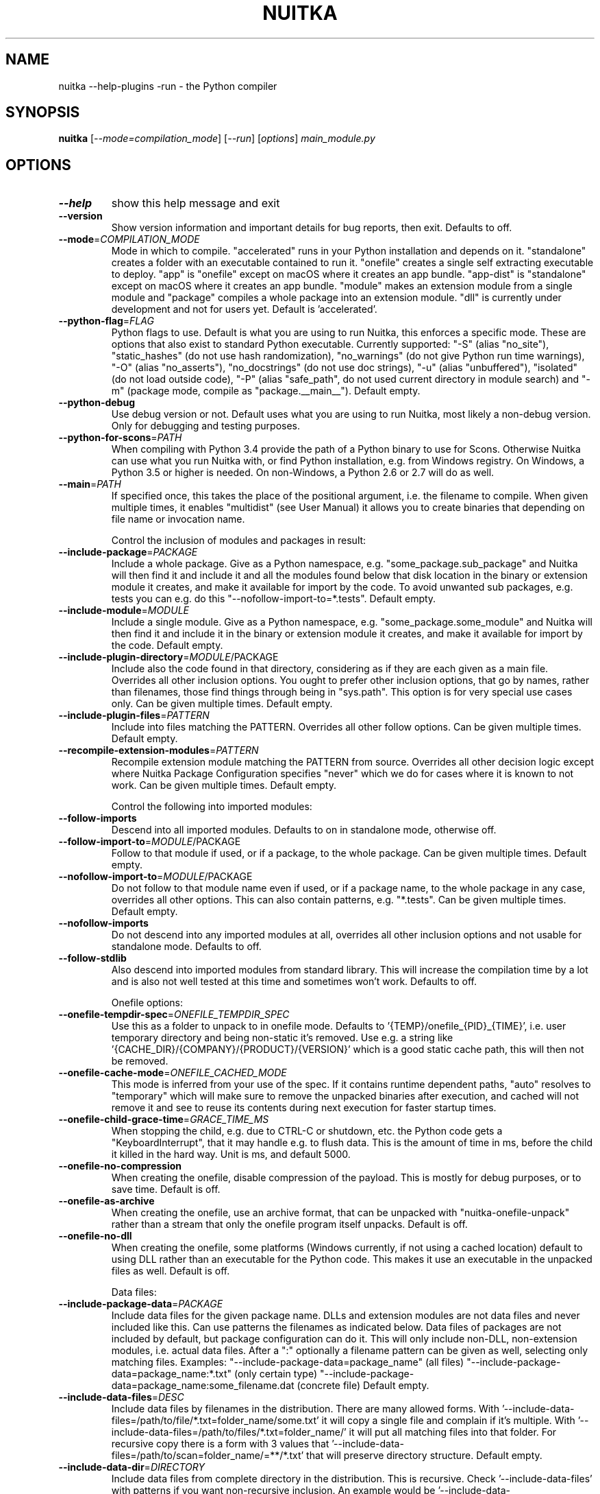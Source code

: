 .\" DO NOT MODIFY THIS FILE!  It was generated by help2man 1.49.3.
.TH NUITKA "1" "2025" "nuitka --help-plugins -run 2.8" "User Commands"
.SH NAME
nuitka --help-plugins -run \- the Python compiler
.SH SYNOPSIS
.B nuitka
[\fI\,--mode=compilation_mode\/\fR] [\fI\,--run\/\fR] [\fI\,options\/\fR] \fI\,main_module.py\/\fR
.SH OPTIONS
.TP
\fB\-\-help\fR
show this help message and exit
.TP
\fB\-\-version\fR
Show version information and important details for bug reports, then exit. Defaults to off.
.TP
\fB\-\-mode\fR=\fI\,COMPILATION_MODE\/\fR
Mode in which to compile. "accelerated" runs in your Python installation and depends on it. "standalone" creates a folder with an executable contained to run it. "onefile" creates a single self extracting executable to deploy. "app" is "onefile" except on macOS where it creates an app bundle. "app\-dist" is "standalone" except on macOS where it creates an app bundle. "module" makes an extension module from a single module and "package" compiles a whole package into an extension module. "dll" is currently under development and not for users yet. Default is 'accelerated'.
.TP
\fB\-\-python\-flag\fR=\fI\,FLAG\/\fR
Python flags to use. Default is what you are using to run Nuitka, this enforces a specific mode. These are options that also exist to standard Python executable. Currently supported: "\-S" (alias "no_site"), "static_hashes" (do not use hash randomization), "no_warnings" (do not give Python run time warnings), "\-O" (alias "no_asserts"), "no_docstrings" (do not use doc strings), "\-u" (alias "unbuffered"), "isolated" (do not load outside code), "\-P" (alias "safe_path", do not used current directory in module search) and "\-m" (package mode, compile as "package.__main__"). Default empty.
.TP
\fB\-\-python\-debug\fR
Use debug version or not. Default uses what you are using to run Nuitka, most likely a non\-debug version. Only for debugging and testing purposes.
.TP
\fB\-\-python\-for\-scons\fR=\fI\,PATH\/\fR
When compiling with Python 3.4 provide the path of a Python binary to use for Scons. Otherwise Nuitka can use what you run Nuitka with, or find Python installation, e.g. from Windows registry. On Windows, a Python 3.5 or higher is needed. On non\-Windows, a Python 2.6 or 2.7 will do as well.
.TP
\fB\-\-main\fR=\fI\,PATH\/\fR
If specified once, this takes the place of the positional argument, i.e. the filename to compile. When given multiple times, it enables "multidist" (see User Manual) it allows you to create binaries that depending on file name or invocation name.
.IP
Control the inclusion of modules and packages in result:
.TP
\fB\-\-include\-package\fR=\fI\,PACKAGE\/\fR
Include a whole package. Give as a Python namespace, e.g. "some_package.sub_package" and Nuitka will then find it and include it and all the modules found below that disk location in the binary or extension module it creates, and make it available for import by the code. To avoid unwanted sub packages, e.g. tests you can e.g. do this "\-\-nofollow\-import\-to=*.tests". Default empty.
.TP
\fB\-\-include\-module\fR=\fI\,MODULE\/\fR
Include a single module. Give as a Python namespace, e.g. "some_package.some_module" and Nuitka will then find it and include it in the binary or extension module it creates, and make it available for import by the code. Default empty.
.TP
\fB\-\-include\-plugin\-directory\fR=\fI\,MODULE\/\fR/PACKAGE
Include also the code found in that directory, considering as if they are each given as a main file. Overrides all other inclusion options. You ought to prefer other inclusion options, that go by names, rather than filenames, those find things through being in "sys.path". This option is for very special use cases only. Can be given multiple times. Default empty.
.TP
\fB\-\-include\-plugin\-files\fR=\fI\,PATTERN\/\fR
Include into files matching the PATTERN. Overrides all other follow options. Can be given multiple times. Default empty.
.TP
\fB\-\-recompile\-extension\-modules\fR=\fI\,PATTERN\/\fR
Recompile extension module matching the PATTERN from source. Overrides all other decision logic except where Nuitka Package Configuration specifies "never" which we do for cases where it is known to not work. Can be given multiple times. Default empty.
.IP
Control the following into imported modules:
.TP
\fB\-\-follow\-imports\fR
Descend into all imported modules. Defaults to on in standalone mode, otherwise off.
.TP
\fB\-\-follow\-import\-to\fR=\fI\,MODULE\/\fR/PACKAGE
Follow to that module if used, or if a package, to the whole package. Can be given multiple times. Default empty.
.TP
\fB\-\-nofollow\-import\-to\fR=\fI\,MODULE\/\fR/PACKAGE
Do not follow to that module name even if used, or if a package name, to the whole package in any case, overrides all other options. This can also contain patterns, e.g. "*.tests". Can be given multiple times. Default empty.
.TP
\fB\-\-nofollow\-imports\fR
Do not descend into any imported modules at all, overrides all other inclusion options and not usable for standalone mode. Defaults to off.
.TP
\fB\-\-follow\-stdlib\fR
Also descend into imported modules from standard library. This will increase the compilation time by a lot and is also not well tested at this time and sometimes won't work. Defaults to off.
.IP
Onefile options:
.TP
\fB\-\-onefile\-tempdir\-spec\fR=\fI\,ONEFILE_TEMPDIR_SPEC\/\fR
Use this as a folder to unpack to in onefile mode. Defaults to '{TEMP}/onefile_{PID}_{TIME}', i.e. user temporary directory and being non\-static it's removed. Use e.g. a string like '{CACHE_DIR}/{COMPANY}/{PRODUCT}/{VERSION}' which is a good static cache path, this will then not be removed.
.TP
\fB\-\-onefile\-cache\-mode\fR=\fI\,ONEFILE_CACHED_MODE\/\fR
This mode is inferred from your use of the spec. If it contains runtime dependent paths, "auto" resolves to "temporary" which will make sure to remove the unpacked binaries after execution, and cached will not remove it and see to reuse its contents during next execution for faster startup times.
.TP
\fB\-\-onefile\-child\-grace\-time\fR=\fI\,GRACE_TIME_MS\/\fR
When stopping the child, e.g. due to CTRL\-C or shutdown, etc. the Python code gets a "KeyboardInterrupt", that it may handle e.g. to flush data. This is the amount of time in ms, before the child it killed in the hard way. Unit is ms, and default 5000.
.TP
\fB\-\-onefile\-no\-compression\fR
When creating the onefile, disable compression of the payload. This is mostly for debug purposes, or to save time. Default is off.
.TP
\fB\-\-onefile\-as\-archive\fR
When creating the onefile, use an archive format, that can be unpacked with "nuitka\-onefile\-unpack" rather than a stream that only the onefile program itself unpacks. Default is off.
.TP
\fB\-\-onefile\-no\-dll\fR
When creating the onefile, some platforms (Windows currently, if not using a cached location) default to using DLL rather than an executable for the Python code. This makes it use an executable in the unpacked files as well. Default is off.
.IP
Data files:
.TP
\fB\-\-include\-package\-data\fR=\fI\,PACKAGE\/\fR
Include data files for the given package name. DLLs and extension modules are not data files and never included like this. Can use patterns the filenames as indicated below. Data files of packages are not included by default, but package configuration can do it. This will only include non\-DLL, non\-extension modules, i.e. actual data files. After a ":" optionally a filename pattern can be given as well, selecting only matching files. Examples: "\-\-include\-package\-data=package_name" (all files) "\-\-include\-package\-data=package_name:*.txt" (only certain type) "\-\-include\-package\-data=package_name:some_filename.dat (concrete file) Default empty.
.TP
\fB\-\-include\-data\-files\fR=\fI\,DESC\/\fR
Include data files by filenames in the distribution. There are many allowed forms. With '\-\-include\-data\-files=/path/to/file/*.txt=folder_name/some.txt' it will copy a single file and complain if it's multiple. With '\-\-include\-data\-files=/path/to/files/*.txt=folder_name/' it will put all matching files into that folder. For recursive copy there is a form with 3 values that '\-\-include\-data\-files=/path/to/scan=folder_name/=**/*.txt' that will preserve directory structure. Default empty.
.TP
\fB\-\-include\-data\-dir\fR=\fI\,DIRECTORY\/\fR
Include data files from complete directory in the distribution. This is recursive. Check '\-\-include\-data\-files' with patterns if you want non\-recursive inclusion. An example would be '\-\-include\-data\-dir=/path/some_dir=data/some_dir' for plain copy, of the whole directory. All non\-code files are copied, if you want to use '\-\-noinclude\-data\-files' option to remove them. Default empty.
.TP
\fB\-\-noinclude\-data\-files\fR=\fI\,PATTERN\/\fR
Do not include data files matching the filename pattern given. This is against the target filename, not source paths. So to ignore a file pattern from package data for 'package_name' should be matched as 'package_name/*.txt'. Or for the whole directory simply use 'package_name'. Default empty.
.TP
\fB\-\-include\-data\-files\-external\fR=\fI\,PATTERN\/\fR
Include the specified data file patterns outside of the onefile binary, rather than on the inside. Makes only sense in case of '\-\-onefile' compilation. First files have to be specified as included with other `\-\-include\-*data*` options, and then this refers to target paths inside the distribution. Default empty.
.TP
\fB\-\-list\-package\-data\fR=\fI\,LIST_PACKAGE_DATA\/\fR
Output the data files found for a given package name. Default not done.
.TP
\fB\-\-include\-raw\-dir\fR=\fI\,DIRECTORY\/\fR
Include raw directories completely in the distribution. This is recursive. Check '\-\-include\-data\-dir' to use the sane option. Default empty.
.IP
Metadata support:
.TP
\fB\-\-include\-distribution\-metadata\fR=\fI\,DISTRIBUTION\/\fR
Include metadata information for the given distribution name. Some packages check metadata for presence, version, entry points, etc. and without this option given, it only works when it's recognized at compile time which is not always happening. This of course only makes sense for packages that are included in the compilation. Default empty.
.TP
\fB\-\-list\-distribution\-metadata\fR
Output the list of distributions and their details for all packages. Default not done.
.IP
DLL files:
.TP
\fB\-\-noinclude\-dlls\fR=\fI\,PATTERN\/\fR
Do not include DLL files matching the filename pattern given. This is against the target filename, not source paths. So ignore a DLL 'someDLL' contained in the package 'package_name' it should be matched as 'package_name/someDLL.*'. Default empty.
.TP
\fB\-\-list\-package\-dlls\fR=\fI\,LIST_PACKAGE_DLLS\/\fR
Output the DLLs found for a given package name. Default not done.
.TP
\fB\-\-list\-package\-exe\fR=\fI\,LIST_PACKAGE_EXE\/\fR
Output the EXEs found for a given package name. Default not done.
.IP
Control the warnings to be given by Nuitka:
.TP
\fB\-\-warn\-implicit\-exceptions\fR
Enable warnings for implicit exceptions detected at compile time.
.TP
\fB\-\-warn\-unusual\-code\fR
Enable warnings for unusual code detected at compile time.
.TP
\fB\-\-assume\-yes\-for\-downloads\fR
Allow Nuitka to download external code if necessary, e.g. dependency walker, ccache, and even gcc on Windows. To disable, redirect input from nul device, e.g. "</dev/null" or "<NUL:". Default is to prompt.
.TP
\fB\-\-nowarn\-mnemonic\fR=\fI\,MNEMONIC\/\fR
Disable warning for a given mnemonic. These are given to make sure you are aware of certain topics, and typically point to the Nuitka website. The mnemonic is the part of the URL at the end, without the HTML suffix. Can be given multiple times and accepts shell pattern. Default empty.
.IP
Immediate execution after compilation:
.TP
\fB\-\-run\fR
Execute immediately the created binary (or import the compiled module). Defaults to off.
.TP
\fB\-\-debugger\fR
Execute inside a debugger, e.g. "gdb" or "lldb" to automatically get a stack trace. The debugger is automatically chosen unless specified by name with the 'NUITKA_DEBUGGER_CHOICE' environment variable or the '\-\-debugger\-choice' flag. Defaults to off.
.TP
\fB\-\-debugger\-choice\fR=\fI\,DEBUGGER_CHOICE\/\fR
Choose the debugger to use.
.IP
Compilation choices:
.TP
\fB\-\-user\-package\-configuration\-file\fR=\fI\,YAML_FILENAME\/\fR
User provided Yaml file with package configuration. You can include DLLs, remove bloat, add hidden dependencies. Check the Nuitka Package Configuration Manual for a complete description of the format to use. Can be given multiple times. Defaults to empty.
.TP
\fB\-\-full\-compat\fR
Enforce absolute compatibility with CPython. Do not even allow minor deviations from CPython behavior, e.g. not having better tracebacks or exception messages which are not really incompatible, but only different or worse. This is intended for tests only and should *not* be used.
.TP
\fB\-\-file\-reference\-choice\fR=\fI\,FILE_MODE\/\fR
Select what value "__file__" is going to be. With "runtime" (default for standalone binary mode and module mode), the created binaries and modules, use the location of themselves to deduct the value of "__file__". Included packages pretend to be in directories below that location. This allows you to include data files in deployments. If you merely seek acceleration, it's better for you to use the "original" value, where the source files location will be used. With "frozen" a notation "<frozen module_name>" is used. For compatibility reasons, the "__file__" value will always have ".py" suffix independent of what it really is.
.TP
\fB\-\-module\-name\-choice\fR=\fI\,MODULE_NAME_MODE\/\fR
Select what value "__name__" and "__package__" are going to be. With "runtime" (default for module mode), the created module uses the parent package to deduce the value of "__package__", to be fully compatible. The value "original" (default for other modes) allows for more static optimization to happen, but is incompatible for modules that normally can be loaded into any package.
.IP
Output choices:
.TP
\fB\-\-output\-filename\fR=\fI\,FILENAME\/\fR
Specify how the executable should be named. For extension modules there is no choice, also not for standalone mode and using it will be an error. This may include path information that needs to exist though. Defaults to '<program_name>.bin' on this platform.
.TP
\fB\-\-output\-folder\-name\fR=\fI\,FOLDER_NAME\/\fR
Specify the name of the distribution folder (for standalone mode) or app bundle folder name (for macOS app mode). Defaults to the base filename of the main module, will add a '.dist' or '.app' suffix.
.TP
\fB\-\-output\-dir\fR=\fI\,DIRECTORY\/\fR
Specify where intermediate and final output files should be put. The DIRECTORY will be populated with build folder, dist folder, binaries, etc. Defaults to current directory.
.TP
\fB\-\-remove\-output\fR
Removes the build directory after producing the module or exe file. Defaults to off.
.TP
\fB\-\-no\-pyi\-file\fR
Do not create a '.pyi' file for extension modules created by Nuitka. This is used to detect implicit imports. Defaults to off.
.TP
\fB\-\-no\-pyi\-stubs\fR
Do not use stubgen when creating a '.pyi' file for extension modules created by Nuitka. They expose your API, but stubgen may cause issues. Defaults to off.
.IP
Deployment control:
.TP
\fB\-\-deployment\fR
Disable code aimed at making finding compatibility issues easier. This will e.g. prevent execution with "\-c" argument, which is often used by code that attempts run a module, and causes a program to start itself over and over potentially. Disable once you deploy to end users, for finding typical issues, this is very helpful during development. Default off.
.TP
\fB\-\-no\-deployment\-flag\fR=\fI\,FLAG\/\fR
Keep deployment mode, but disable selectively parts of it. Errors from deployment mode will output these identifiers. Default empty.
.IP
Environment control:
.TP
\fB\-\-force\-runtime\-environment\-variable\fR=\fI\,VARIABLE_SPEC\/\fR
Force an environment variables to a given value. Default empty.
.IP
Debug features:
.TP
\fB\-\-debug\fR
Executing all self checks possible to find errors in Nuitka, do not use for production. Defaults to off.
.TP
\fB\-\-no\-debug\-immortal\-assumptions\fR
Disable check normally done with "\-\-debug". With Python3.12+ do not check known immortal object assumptions. Some C libraries corrupt them. Defaults to check being made if "\-\-debug" is on.
.TP
\fB\-\-no\-debug\-c\-warnings\fR
Disable check normally done with "\-\-debug". The C compilation may produce warnings, which it often does for some packages without these being issues, esp. for unused values.
.TP
\fB\-\-unstripped\fR
Keep debug info in the resulting object file for better debugger interaction. Defaults to off.
.TP
\fB\-\-profile\fR
Enable vmprof based profiling of time spent. Not working currently. Defaults to off.
.TP
\fB\-\-trace\-execution\fR
Traced execution output, output the line of code before executing it. Defaults to off.
.TP
\fB\-\-xml\fR=\fI\,XML_FILENAME\/\fR
Write the internal program structure, result of optimization in XML form to given filename.
.TP
\fB\-\-experimental\fR=\fI\,FLAG\/\fR
Use features declared as 'experimental'. May have no effect if no experimental features are present in the code. Uses secret tags (check source) per experimented feature.
.TP
\fB\-\-low\-memory\fR
Attempt to use less memory, by forking less C compilation jobs and using options that use less memory. For use on embedded machines. Use this in case of out of memory problems. Defaults to off.
.TP
\fB\-\-create\-environment\-from\-report\fR=\fI\,CREATE_ENVIRONMENT_FROM_REPORT\/\fR
Create a new virtualenv in that non\-existing path from the report file given with e.g. '\-\-report=compilation\-report.xml'. Default not done.
.TP
\fB\-\-generate\-c\-only\fR
Generate only C source code, and do not compile it to binary or module. This is for debugging and code coverage analysis that doesn't waste CPU. Defaults to off. Do not think you can use this directly.
.IP
Nuitka Development features:
.TP
\fB\-\-devel\-missing\-code\-helpers\fR
Report warnings for code helpers for types that were attempted, but don't exist. This helps to identify opportunities for improving optimization of generated code from type knowledge not used. Default False.
.TP
\fB\-\-devel\-missing\-trust\fR
Report warnings for imports that could be trusted, but currently are not. This is to identify opportunities for improving handling of hard modules, where this sometimes could allow more static optimization. Default False.
.TP
\fB\-\-devel\-recompile\-c\-only\fR
This is not incremental compilation, but for Nuitka development only. Takes existing files and simply compiles them as C again after doing the Python steps. Allows compiling edited C files for manual debugging changes to the generated source. Allows us to add printing, check and print values, but it is now what users would want. Depends on compiling Python source to determine which files it should look at.
.TP
\fB\-\-devel\-internal\-graph\fR
Create graph of optimization process internals, do not use for whole programs, but only for small test cases. Defaults to off.
.IP
Backend C compiler choice:
.TP
\fB\-\-clang\fR
Enforce the use of clang. On Windows this requires a working Visual Studio version to piggy back on. Defaults to off.
.TP
\fB\-\-mingw64\fR
Enforce the use of MinGW64 on Windows. Defaults to off unless MSYS2 with MinGW Python is used.
.TP
\fB\-\-msvc\fR=\fI\,MSVC_VERSION\/\fR
Enforce the use of specific MSVC version on Windows. Allowed values are e.g. "14.3" (MSVC 2022) and other MSVC version numbers, specify "list" for a list of installed compilers, or use "latest".  Defaults to latest MSVC being used if installed, otherwise MinGW64 is used.
.TP
\fB\-\-jobs\fR=\fI\,N\/\fR
Specify the allowed number of parallel C compiler jobs. Negative values are system CPU minus the given value. Defaults to the full system CPU count unless low memory mode is activated, then it defaults to 1.
.TP
\fB\-\-lto\fR=\fI\,choice\/\fR
Use link time optimizations (MSVC, gcc, clang). Allowed values are "yes", "no", and "auto" (when it's known to work). Defaults to "auto".
.TP
\fB\-\-static\-libpython\fR=\fI\,choice\/\fR
Use static link library of Python. Allowed values are "yes", "no", and "auto" (when it's known to work). Defaults to "auto".
.TP
\fB\-\-cf\-protection\fR=\fI\,PROTECTION_MODE\/\fR
This option is gcc specific. For the gcc compiler, select the "cf\-protection" mode. Default "auto" is to use the gcc default value, but you can override it, e.g. to disable it with "none" value. Refer to gcc documentation for "\-fcf\-protection" for the details.
.IP
Cache Control:
.TP
\fB\-\-disable\-cache\fR=\fI\,DISABLED_CACHES\/\fR
Disable selected caches, specify "all" for all cached. Currently allowed values are: "all","ccache","bytecode","compression". can be given multiple times or with comma separated values. Default none.
.TP
\fB\-\-clean\-cache\fR=\fI\,CLEAN_CACHES\/\fR
Clean the given caches before executing, specify "all" for all cached. Currently allowed values are: "all","ccache","bytecode","compression". can be given multiple times or with comma separated values. Default none.
.IP
PGO compilation choices:
.TP
\fB\-\-pgo\-c\fR
Enables C level profile guided optimization (PGO), by executing a dedicated build first for a profiling run, and then using the result to feedback into the C compilation. Note: This is experimental and not working with standalone modes of Nuitka yet. Defaults to off.
.TP
\fB\-\-pgo\-args\fR=\fI\,PGO_ARGS\/\fR
Arguments to be passed in case of profile guided optimization. These are passed to the special built executable during the PGO profiling run. Default empty.
.TP
\fB\-\-pgo\-executable\fR=\fI\,PGO_EXECUTABLE\/\fR
Command to execute when collecting profile information. Use this only, if you need to launch it through a script that prepares it to run. Default use created program.
.IP
Tracing features:
.TP
\fB\-\-report\fR=\fI\,REPORT_FILENAME\/\fR
Report module, data files, compilation, plugin, etc. details in an XML output file. This is also super useful for issue reporting. These reports can e.g. be used to re\-create the environment easily using it with '\-\-create\-environment\-from\-report', but contain a lot of information. Default is off.
.TP
\fB\-\-report\-diffable\fR
Report data in diffable form, i.e. no timing or memory usage values that vary from run to run. Default is off.
.TP
\fB\-\-report\-user\-provided\fR=\fI\,KEY_VALUE\/\fR
Report data from you. This can be given multiple times and be anything in 'key=value' form, where key should be an identifier, e.g. use '\-\-report\-user\-provided=pipenv\-lock\-hash=64a5e4' to track some input values. Default is empty.
.TP
\fB\-\-report\-template\fR=\fI\,REPORT_DESC\/\fR
Report via template. Provide template and output filename 'template.rst.j2:output.rst'. For built\-in templates, check the User Manual for what these are. Can be given multiple times. Default is empty.
.TP
\fB\-\-quiet\fR
Disable all information outputs, but show warnings. Defaults to off.
.TP
\fB\-\-show\-scons\fR
Run the C building backend Scons with verbose information, showing the executed commands, detected compilers. Defaults to off.
.TP
\fB\-\-progress\-bar\fR=\fI\,PROGRESS_BAR_MODE\/\fR
Select the progress bar mode. The 'auto' selects 'tqdm' if available, otherwise 'rich'. The values 'tqdm' and 'rich' force a specific library. Use 'none' to disables progress bars. Defaults to 'auto'.
.TP
\fB\-\-show\-progress\fR
Obsolete: Provide progress information and statistics. Disables normal progress bar. Defaults to off.
.TP
\fB\-\-show\-memory\fR
Provide memory information and statistics. Defaults to off.
.TP
\fB\-\-show\-modules\fR
Provide information for included modules and DLLs Obsolete: You should use '\-\-report' file instead. Defaults to off.
.TP
\fB\-\-show\-modules\-output\fR=\fI\,PATH\/\fR
Where to output '\-\-show\-modules', should be a filename. Default is standard output.
.TP
\fB\-\-verbose\fR
Output details of actions taken, esp. in optimizations. Can become a lot. Defaults to off.
.TP
\fB\-\-verbose\-output\fR=\fI\,PATH\/\fR
Where to output from '\-\-verbose', should be a filename. Default is standard output.
.IP
General OS controls:
.TP
\fB\-\-force\-stdout\-spec\fR=\fI\,FORCE_STDOUT_SPEC\/\fR
Force standard output of the program to go to this location. Useful for programs with disabled console and programs using the Windows Services Plugin of Nuitka commercial. Defaults to not active, use e.g. '{PROGRAM_BASE}.out.txt', i.e. file near your program, check User Manual for full list of available values.
.TP
\fB\-\-force\-stderr\-spec\fR=\fI\,FORCE_STDERR_SPEC\/\fR
Force standard error of the program to go to this location. Useful for programs with disabled console and programs using the Windows Services Plugin of Nuitka commercial. Defaults to not active, use e.g. '{PROGRAM_BASE}.err.txt', i.e. file near your program, check User Manual for full list of available values.
.IP
Windows specific controls:
.TP
\fB\-\-windows\-console\-mode\fR=\fI\,CONSOLE_MODE\/\fR
Select console mode to use. Default mode is 'force' and creates a console window unless the program was started from one. With 'disable' it doesn't create or use a console at all. With 'attach' an existing console will be used for outputs. With 'hide' a newly spawned console will be hidden and an already existing console will behave like 'force'. Default is 'force'.
.TP
\fB\-\-windows\-icon\-from\-ico\fR=\fI\,ICON_PATH\/\fR
Add executable icon. Can be given multiple times for different resolutions or files with multiple icons inside. In the later case, you may also suffix with #<n> where n is an integer index starting from 1, specifying a specific icon to be included, and all others to be ignored.
.TP
\fB\-\-windows\-icon\-from\-exe\fR=\fI\,ICON_EXE_PATH\/\fR
Copy executable icons from this existing executable (Windows only).
.TP
\fB\-\-onefile\-windows\-splash\-screen\-image\fR=\fI\,SPLASH_SCREEN_IMAGE\/\fR
When compiling for Windows and onefile, show this while loading the application. Defaults to off.
.TP
\fB\-\-windows\-uac\-admin\fR
Request Windows User Control, to grant admin rights on execution. (Windows only). Defaults to off.
.TP
\fB\-\-windows\-uac\-uiaccess\fR
Request Windows User Control, to enforce running from a few folders only, remote desktop access. (Windows only). Defaults to off.
.IP
macOS specific controls:
.TP
\fB\-\-macos\-create\-app\-bundle\fR
When compiling for macOS, create a bundle rather than a plain binary application. This is the only way to unlock the disabling of console, get high DPI graphics, etc. and implies standalone mode. Defaults to off.
.TP
\fB\-\-macos\-target\-arch\fR=\fI\,MACOS_TARGET_ARCH\/\fR
What architectures is this to supposed to run on. Default and limit is what the running Python allows for. Default is "native" which is the architecture the Python is run with.
.TP
\fB\-\-macos\-app\-icon\fR=\fI\,ICON_PATH\/\fR
Add icon for the application bundle to use. Can be given only one time. Defaults to Python icon if available.
.TP
\fB\-\-macos\-signed\-app\-name\fR=\fI\,MACOS_SIGNED_APP_NAME\/\fR
Name of the application to use for macOS signing. Follow "com.YourCompany.AppName" naming results for best results, as these have to be globally unique, and will potentially grant protected API accesses.
.TP
\fB\-\-macos\-app\-name\fR=\fI\,MACOS_APP_NAME\/\fR
Name of the product to use in macOS bundle information. Defaults to base filename of the binary.
.TP
\fB\-\-macos\-app\-mode\fR=\fI\,APP_MODE\/\fR
Mode of application for the application bundle. When launching a Window, and appearing in the dock is desired, default value "gui" is a good fit. Without a Window ever, the application is a "background" application. For UI elements that get to display later, "ui\-element" is in\-between. The application will not appear in the dock, but get full access to desktop when it does open a Window later.
.TP
\fB\-\-macos\-prohibit\-multiple\-instances\fR
For application bundles, set the flag "LSMultipleInstancesProhibited" to prevent launching multiple instances of the application. Default is off.
.TP
\fB\-\-macos\-sign\-identity\fR=\fI\,MACOS_APP_VERSION\/\fR
When signing on macOS, by default an ad\-hoc identify will be used, but with this option your get to specify another identity to use. The signing of code is now mandatory on macOS and cannot be disabled. Use "auto" to detect your only identity installed. Default "ad\-hoc" if not given.
.TP
\fB\-\-macos\-sign\-notarization\fR
When signing for notarization, using a proper TeamID identity from Apple, use the required runtime signing option, such that it can be accepted.
.TP
\fB\-\-macos\-app\-version\fR=\fI\,MACOS_APP_VERSION\/\fR
Product version to use in macOS bundle information. Defaults to "1.0" if not given.
.TP
\fB\-\-macos\-app\-protected\-resource\fR=\fI\,RESOURCE_DESC\/\fR
Request an entitlement for access to a macOS protected resources, e.g. "NSMicrophoneUsageDescription:Microphone access for recording audio." requests access to the microphone and provides an informative text for the user, why that is needed. Before the colon, is an OS identifier for an access right, then the informative text. Legal values can be found on https://developer.apple.com/documentation/bundleresources/information_property_list/protected_resources and the option can be specified multiple times. Default empty.
.TP
\fB\-\-macos\-sign\-keyring\-filename\fR=\fI\,CERTIFICATE_FILENAME\/\fR
Path to the certificate file to be used for macOS code signing. This is used in conjunction with '\-\-macos\-sign\-identity'. Default empty.
.TP
\fB\-\-macos\-sign\-keyring\-password\fR=\fI\,CERTIFICATE_PASSWORD\/\fR
Password for the certificate file provided via '\-\-macos\-sign\-keyring\-filename'. Default empty.
.IP
Linux specific controls:
.TP
\fB\-\-linux\-icon\fR=\fI\,ICON_PATH\/\fR
Add executable icon for onefile binary to use. Can be given only one time. Defaults to Python icon if available.
.IP
Binary Version Information:
.TP
\fB\-\-company\-name\fR=\fI\,COMPANY_NAME\/\fR
Name of the company to use in version information. Defaults to unused.
.TP
\fB\-\-product\-name\fR=\fI\,PRODUCT_NAME\/\fR
Name of the product to use in version information. Defaults to base filename of the binary.
.TP
\fB\-\-file\-version\fR=\fI\,FILE_VERSION\/\fR
File version to use in version information. Must be a sequence of up to 4 numbers, e.g. 1.0 or 1.0.0.0, no more digits are allowed, no strings are allowed. Defaults to unused.
.TP
\fB\-\-product\-version\fR=\fI\,PRODUCT_VERSION\/\fR
Product version to use in version information. Same rules as for file version. Defaults to unused.
.TP
\fB\-\-file\-description\fR=\fI\,FILE_DESCRIPTION\/\fR
Description of the file used in version information. Windows only at this time. Defaults to binary filename.
.TP
\fB\-\-copyright\fR=\fI\,COPYRIGHT_TEXT\/\fR
Copyright used in version information. Windows/macOS only at this time. Defaults to not present.
.TP
\fB\-\-trademarks\fR=\fI\,TRADEMARK_TEXT\/\fR
Trademark used in version information. Windows/macOS only at this time. Defaults to not present.
.IP
Plugin control:
.TP
\fB\-\-enable\-plugins\fR=\fI\,PLUGIN_NAME\/\fR
Enabled plugins. Must be plug\-in names. Use '\-\-plugin\-list' to query the full list and exit. Default empty.
.TP
\fB\-\-disable\-plugins\fR=\fI\,PLUGIN_NAME\/\fR
Disabled plugins. Must be plug\-in names. Use '\-\-plugin\-list' to query the full list and exit. Most standard plugins are not a good idea to disable. Default empty.
.TP
\fB\-\-user\-plugin\fR=\fI\,PATH\/\fR
The file name of user plugin. Can be given multiple times. Default empty.
.TP
\fB\-\-plugin\-list\fR
Show list of all available plugins and exit. Defaults to off.
.TP
\fB\-\-plugin\-no\-detection\fR
Plugins can detect if they might be used, and the you can disable the warning via "\-\-disable\-plugin=plugin\-that\-warned", or you can use this option to disable the mechanism entirely, which also speeds up compilation slightly of course as this detection code is run in vain once you are certain of which plugins to use. Defaults to off.
.TP
\fB\-\-module\-parameter\fR=\fI\,MODULE_PARAMETERS\/\fR
Provide a module parameter. You are asked by some packages to provide extra decisions. Format is currently \fB\-\-module\-parameter\fR=\fI\,module\/\fR.name\-option\-name=value Default empty.
.TP
\fB\-\-show\-source\-changes\fR=\fI\,SHOW_SOURCE_CHANGES\/\fR
Show source changes to original Python file content before compilation. Mostly intended for developing plugins and Nuitka package configuration. Use e.g. '\-\-show\-source\-changes=numpy' to see all changes below a given namespace. This accepts patterns, so use '*' to see everything which can get a lot. Default empty.
.IP
Cross compilation:
.TP
\fB\-\-target\fR=\fI\,TARGET_DESC\/\fR
Cross compilation target. Highly experimental and in development, not supposed to work yet. We are working on '\-\-target=wasi' and nothing else yet.
.IP
Plugin options of 'anti\-bloat' (categories: core):
.TP
\fB\-\-show\-anti\-bloat\-changes\fR
Annotate what changes are done by the plugin.
.TP
\fB\-\-noinclude\-setuptools\-mode\fR=\fI\,NOINCLUDE_SETUPTOOLS_MODE\/\fR
What to do if a 'setuptools' or import is encountered. This package can be big with dependencies, and should definitely be avoided. Also handles 'setuptools_scm'.
.TP
\fB\-\-noinclude\-pytest\-mode\fR=\fI\,NOINCLUDE_PYTEST_MODE\/\fR
What to do if a 'pytest' import is encountered. This package can be big with dependencies, and should definitely be avoided. Also handles 'nose' imports.
.TP
\fB\-\-noinclude\-unittest\-mode\fR=\fI\,NOINCLUDE_UNITTEST_MODE\/\fR
What to do if a unittest import is encountered. This package can be big with dependencies, and should definitely be avoided.
.TP
\fB\-\-noinclude\-pydoc\-mode\fR=\fI\,NOINCLUDE_PYDOC_MODE\/\fR
What to do if a pydoc import is encountered. This package use is mark of useless code for deployments and should be avoided.
.TP
\fB\-\-noinclude\-IPython\-mode\fR=\fI\,NOINCLUDE_IPYTHON_MODE\/\fR
What to do if a IPython import is encountered. This package can be big with dependencies, and should definitely be avoided.
.TP
\fB\-\-noinclude\-dask\-mode\fR=\fI\,NOINCLUDE_DASK_MODE\/\fR
What to do if a 'dask' import is encountered. This package can be big with dependencies, and should definitely be avoided.
.TP
\fB\-\-noinclude\-numba\-mode\fR=\fI\,NOINCLUDE_NUMBA_MODE\/\fR
What to do if a 'numba' import is encountered. This package can be big with dependencies, and is currently not working for standalone. This package is big with dependencies, and should definitely be avoided.
.TP
\fB\-\-noinclude\-default\-mode\fR=\fI\,NOINCLUDE_DEFAULT_MODE\/\fR
This actually provides the default "warning" value for above options, and can be used to turn all of these on.
.TP
\fB\-\-noinclude\-custom\-mode\fR=\fI\,CUSTOM_CHOICES\/\fR
What to do if a specific import is encountered. Format is module name, which can and should be a top level package and then one choice, "error", "warning", "nofollow", e.g. PyQt5:error.
.IP
Plugin options of 'dill\-compat' (categories: package\-support):
.TP
\fB\-\-include\-pickle\-support\-module\fR=\fI\,PICKLE_SUPPORTED_MODULES\/\fR
Include support for these modules to pickle nested compiled functions. You can use "all" which is the default, but esp. in module mode, just might want to limit yourself to not create unnecessary run\-time usages. For standalone mode, you can leave it at the default, at it will detect the usage.
.IP
Plugin options of 'pmw\-freezer' (categories: package\-support):
.TP
\fB\-\-include\-pmw\-blt\fR
Should 'Pmw.Blt' not be included, Default is to include it.
.TP
\fB\-\-include\-pmw\-color\fR
Should 'Pmw.Color' not be included, Default is to include it.
.IP
Plugin options of 'tk\-inter' (categories: package\-support):
.TP
\fB\-\-tk\-library\-dir\fR=\fI\,TK_LIBRARY_DIR\/\fR
The Tk library dir. Nuitka is supposed to automatically detect it, but you can override it here. Default is automatic detection.
.TP
\fB\-\-tcl\-library\-dir\fR=\fI\,TCL_LIBRARY_DIR\/\fR
The Tcl library dir. See comments for Tk library dir.
.IP
Plugin options of 'pyside6' (same for 'pyside2', 'pyqt6', 'pyqt5' plugins) (categories: package\-support, qt\-binding):
.TP
\fB\-\-include\-qt\-plugins\fR=\fI\,INCLUDE_QT_PLUGINS\/\fR
Which Qt plugins to include. These can be big with dependencies, so by default only the "sensible" ones are included, but you can also put "all" or list them individually. If you specify something that does not exist, a list of all available will be given.
.TP
\fB\-\-noinclude\-qt\-plugins\fR=\fI\,NOINCLUDE_QT_PLUGINS\/\fR
Which Qt plugins to not include. This removes things, so you can ask to include "all" and selectively remove from there, or even from the default sensible list.
.TP
\fB\-\-noinclude\-qt\-translations\fR
Include Qt translations with QtWebEngine if used. These can be a lot of files that you may not want to be included.
.IP
Plugin options of 'upx' (categories: integration):
.TP
\fB\-\-upx\-binary\fR=\fI\,UPX_PATH\/\fR
The UPX binary to use or the directory it lives in, by default `upx` from PATH is used.
.TP
\fB\-\-upx\-disable\-cache\fR
Do not cache UPX compression result, by default DLLs are cached, exe files are not.
.IP
Plugin options of 'anti\-debugger' (categories: commercial, protection):
.TP
\fB\-\-anti\-debugger\-debugging\fR
Enables debug outputs for the debugger plugin, so that it e.g. says why it rejects something.
.IP
Plugin options of 'automatic\-updates' (categories: commercial, feature):
.TP
\fB\-\-auto\-update\-url\-spec\fR=\fI\,AUTO_UPDATING_URL_SPEC\/\fR
URL to check for automatic updates. Default empty, i.e. not updates.
.TP
\fB\-\-auto\-update\-debug\fR
Debug automatic updates at runtime printing messages. Default False.
.IP
Plugin options of 'data\-hiding' (categories: commercial, protection):
.TP
\fB\-\-data\-hiding\-salt\-value\fR=\fI\,SALT_VALUE\/\fR
Salt value to make encryption result unique.
.IP
Plugin options of 'datafile\-inclusion\-ng' (categories: commercial, protection):
.TP
\fB\-\-embed\-data\-files\-compile\-time\-pattern\fR=\fI\,EMBED_COMPILE_TIME_PATTERN\/\fR
Pattern of data files to embed for use during compile time. These should match target filenames.
.TP
\fB\-\-embed\-data\-files\-run\-time\-pattern\fR=\fI\,EMBED_RUN_TIME_PATTERN\/\fR
Pattern of data files to embed for use during run time. These should match target filenames.
.TP
\fB\-\-embed\-data\-files\-qt\-resource\-pattern\fR=\fI\,EMBED_QT_RESOURCE_PATTERN\/\fR
Pattern of data files to embed for use with Qt at run time. These should match target filenames.
.TP
\fB\-\-embed\-debug\-qt\-resources\fR
For debugging purposes, print out information for Qt resources not found.
.IP
Plugin options of 'pelock' (categories: commercial, integration):
.TP
\fB\-\-pelock\-path\fR=\fI\,PELOCK_PATH\/\fR
The location of the PELock software, by default it's searched in PATH and home directories.
.TP
\fB\-\-pelock\-unbundled\-files\fR=\fI\,PELOCK_UNBUNDLED\/\fR
Patterns of files to not be bundled inside the binary, i.e. that shall be user visible.
.IP
Plugin options of 'signing' (categories: commercial, integration):
.TP
\fB\-\-windows\-signing\-tool\fR=\fI\,WINDOWS_SIGNTOOL\/\fR
The 'signtool' executable. You may make this a wrapper script should you want very specific options, by default `signtool` from PATH or used MSVC used is used.
.TP
\fB\-\-windows\-certificate\-name\fR=\fI\,WINDOWS_CERTIFICATE_NAME\/\fR
Name of the certificate to use. This will be used to sign the binary.
.TP
\fB\-\-windows\-certificate\-sha1\fR=\fI\,WINDOWS_CERTIFICATE_SHA1\/\fR
Checksum of the certificate to use. This will be used to sign the binary.
.TP
\fB\-\-windows\-certificate\-filename\fR=\fI\,WINDOWS_CERTIFICATE_FILENAME\/\fR
Filename of the certificate, typically a ".pfx" file. This will be used to sign the binary.
.TP
\fB\-\-windows\-certificate\-password\fR=\fI\,WINDOWS_CERTIFICATE_PASSWORD\/\fR
Password of the certificate filename used. Defaults to empty, must be provided to successfully sign if certificate the file has one.
.TP
\fB\-\-windows\-signed\-content\-comment\fR=\fI\,WINDOWS_CONTENT_COMMENT\/\fR
Comment to be used for the signed comments. Optional, defaults to not given.
.IP
Plugin options of 'themida' (categories: commercial, integration):
.TP
\fB\-\-themida\-path\fR=\fI\,THEMIDA_PATH\/\fR
The location of the Themida or WinLicense software, by default it's searched in PATH and user directory "Themida", "WinLicense".
.TP
\fB\-\-themida\-unbundled\-files\fR=\fI\,THEMIDA_UNBUNDLED\/\fR
Patterns of files to not be bundled inside the binary by Themida, i.e. that shall be user visible.
.TP
\fB\-\-themida\-bundled\-files\fR=\fI\,THEMIDA_FORCE_BUNDLED\/\fR
Patterns of files to be bundled inside the binary, despite matching unbundled file patterns. By default all files are bundled except if they match patterns given to the '\-\-themida\-unbundled\-files' option.
.TP
\fB\-\-themida\-keep\-unprotected\-binary\fR
Keep the unprotected version of the Nuitka compiled binary.
.TP
\fB\-\-themida\-debug\-run\-manually\fR
Run the themida call manually, useful for debugging.
.TP
\fB\-\-themida\-debug\-force\-duplicates\-mode\fR
Force duplicates mode, even if not needed, useful for debugging.
.IP
Plugin options of 'traceback\-encryption' (categories: commercial, protection):
.TP
\fB\-\-encryption\-key\fR=\fI\,KEY\/\fR
The encryption key to use.
.TP
\fB\-\-encrypt\-stdout\fR
Apply encryption to standard output.
.TP
\fB\-\-encrypt\-stderr\fR
Apply encryption to standard error.
.TP
\fB\-\-encrypt\-debug\-init\fR
In case the encryption fails to install, do not abort, but run normally and trace error unencrypted.
.TP
\fB\-\-encrypt\-crypto\-package\fR=\fI\,CRYPTO_PACKAGE\/\fR
These are two very similar packages that can both do the encryption, and to avoid duplication in case one of your packages requires the other, you get to select which one to use by the plugin code. By default "pycryptodomex" is used and only legacy code uses that. However it will fallback to "pycryptodome" if that's the only one installed, and you can enforce Nuitka choice if both are for some reason.
.IP
Plugin options of 'windows\-service' (categories: commercial, feature):
.TP
\fB\-\-windows\-service\-name\fR=\fI\,WINDOWS_SERVICE_NAME\/\fR
[REQUIRED] The Windows service name.
.TP
\fB\-\-windows\-service\-grace\-time\fR=\fI\,WINDOWS_SERVICE_GRACE_TIME_MS\/\fR
For shutdown, wait this extra time before killing. Unit is ms, and default is 2000, i.e. it waits 2 seconds to allow cleanup. Increase if you need more time, decrease if you want faster service shutdown.
.TP
\fB\-\-windows\-service\-start\-mode\fR=\fI\,WINDOWS_SERVICE_START_MODE\/\fR
Pick the service start mode, value "auto" starts automatically at reboot without login, "demand" (default) must be started manually, and "disabled" cannot be started, requires further action to change it.
.TP
\fB\-\-windows\-service\-cli\fR
Should the program allow to be ran from the command line. By default it does not and only outputs a message it is disallowed.
.PP
.SH EXAMPLES

Compile a Python file "some_module.py" to a module "some_module.so":
.IP
\f(CW$ nuitka \-\-mode=module some_module.py\fR
.PP
Compile a Python program "some_program.py" to an executable "some_program.exe":
.IP
\f(CW$ nuitka some_program.py\fR
.PP
Compile a Python program "some_program.py" and the package "some_package" it
uses to an executable "some_program.exe":
.IP
\f(CW$ nuitka \-\-follow\-import-\-to=some_package some_program.py\fR
.PP
Compile a Python program "some_program.py" and all the modules it uses to an executable "some_program.exe". Then execute it immediately when ready:
.IP
\f(CW$ nuitka \-\-run \-\-follow\-imports some_program.py\fR
.PP
Compile a Python program "some_program.py" and the modules it uses to an executable "some_program.exe". Keep the debug information, so valgrind, gdb, etc. work
nicely.

Note: This will *not* degrade performance:
.IP
\f(CW$ nuitka \-\-unstripped \-\-follow\-imports some_program.py\fR
.PP
Compile a Python program "some_program.py" and the modules it uses to an executable "some_program.exe". Perform all kinds of checks about correctness of the generated
C and run\-time checks.

Note: This will degrade performance and should only be used to debug Nuitka:
.IP
\f(CW$ nuitka \-\-debug \-\-follow\-imports some_program.py\fR
.PP
Compile a Python program "some_program.py" and the modules it uses to an executable "some_program.exe". Perform all kinds of checks about correctness of the generated
C and run\-time checks. Also use the debug Python library, which does its own checks.

Note: This will degrade performance and should only be used to debug Nuitka:
.IP
\f(CW$ nuitka \-\-debug \-\-python-debug \-\-follow\-imports some_program.py\fR
.PP
For deployment create a standalone distribution.
.IP
\f(CW$ nuitka \-\-mode=standalone some_program.py\fR
.PP
For deployment create an app (single file, or bundle on macOS).
.IP
\f(CW$ nuitka \-\-mode=app some_program.py\fR
.PP
